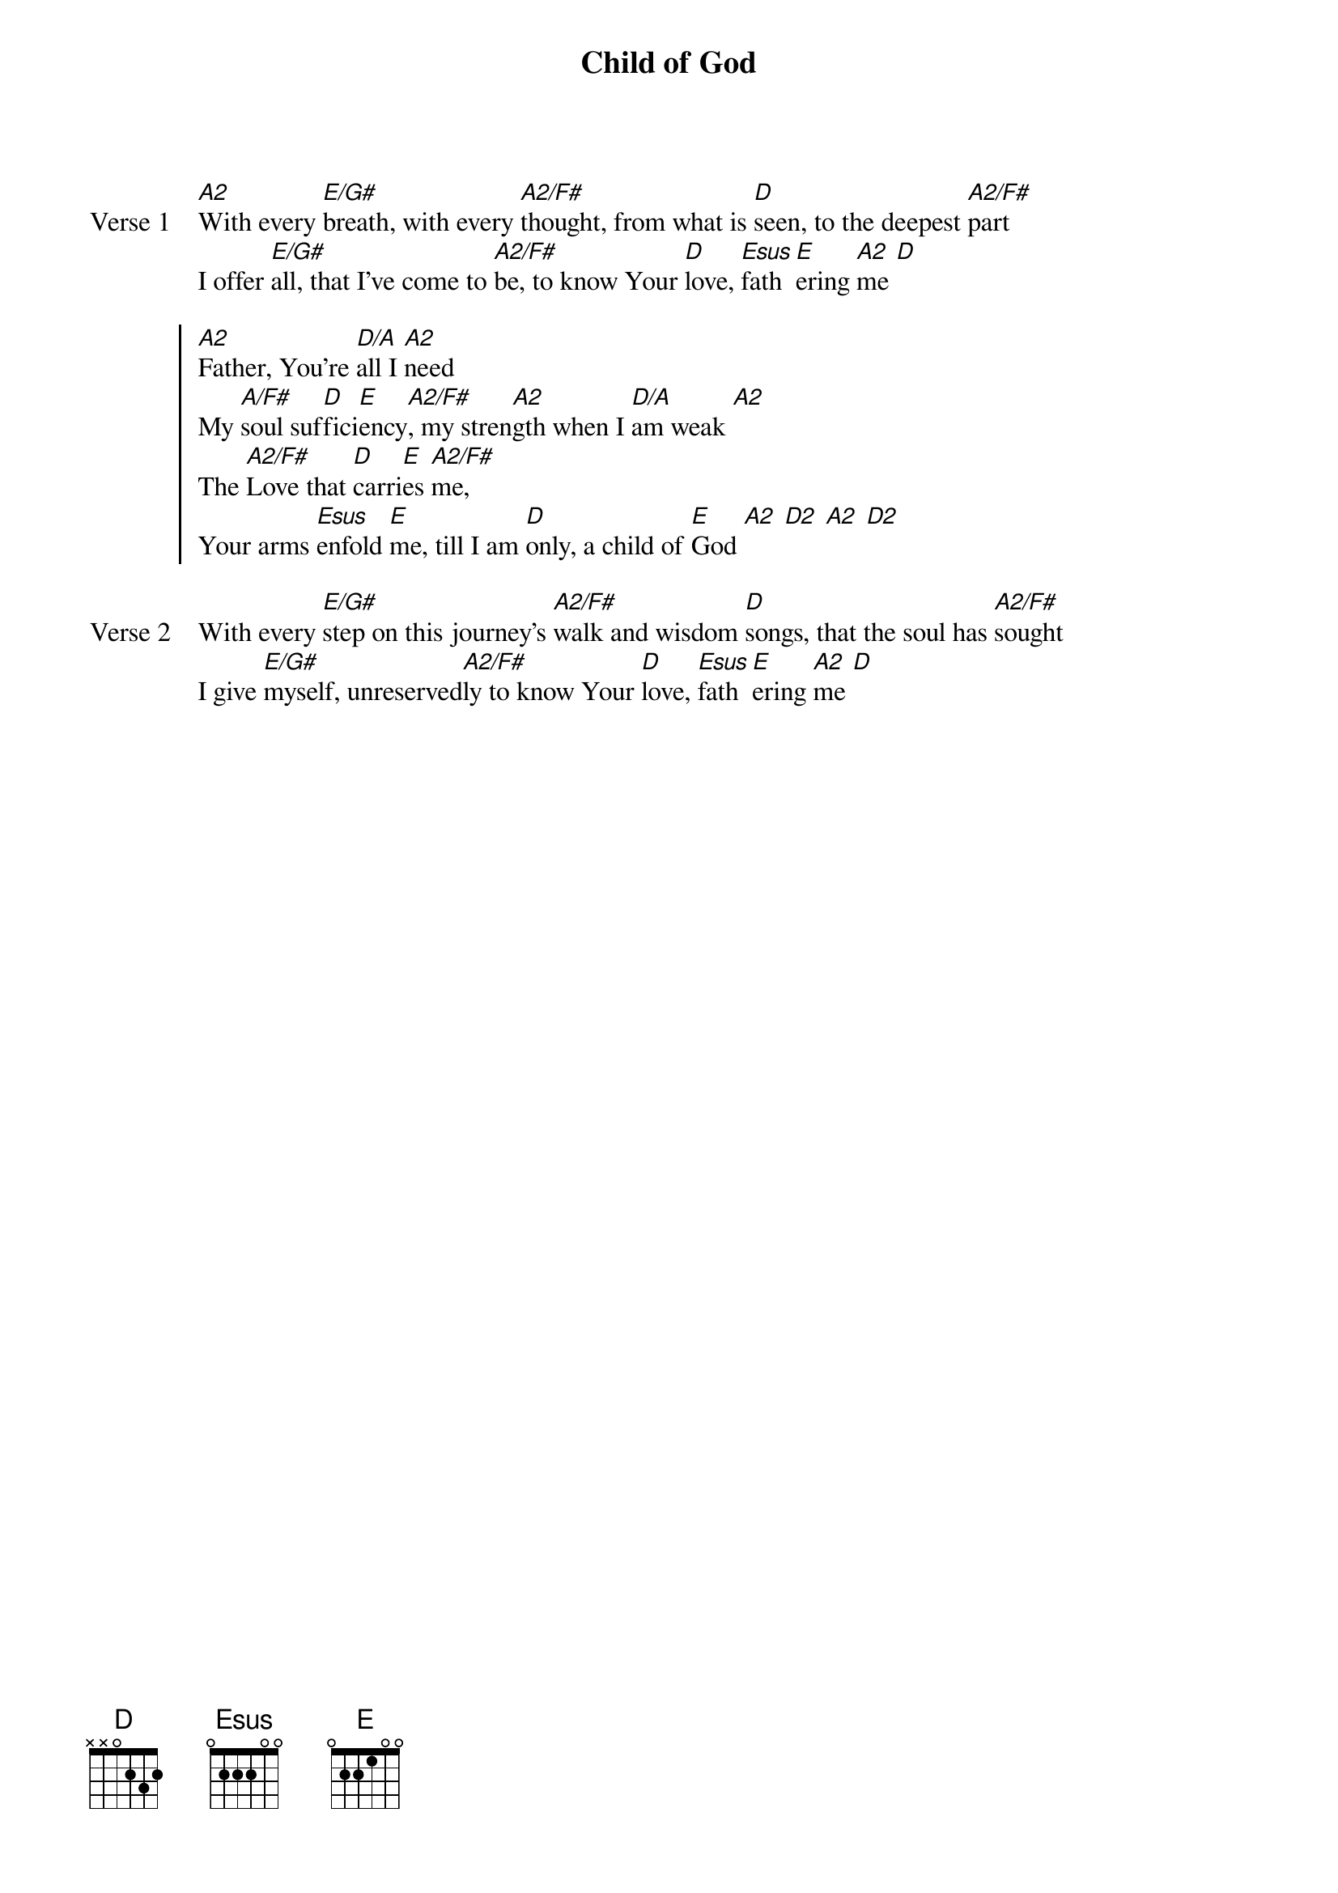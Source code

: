 {title: Child of God}
{artist: Kathryn Scott}
{key: A}

{start_of_verse: Verse 1}
[A2]With every [E/G#]breath, with every [A2/F#]thought, from what is [D]seen, to the deepest [A2/F#]part
I offer [E/G#]all, that I’ve come to [A2/F#]be, to know Your [D]love, [Esus]fath[E]ering [A2]me [D]
{end_of_verse}

{start_of_chorus}
[A2]Father, You’re [D/A]all I [A2]need
My [A/F#]soul suf[D]fici[E]ency[A2/F#], my stren[A2]gth when I [D/A]am weak [A2]
The [A2/F#]Love that [D]carri[E]es [A2/F#]me,
Your arms [Esus]enfold [E]me, till I am [D]only, a child of [E]God [A2] [D2] [A2] [D2]
{end_of_chorus}

{start_of_verse: Verse 2}
With every [E/G#]step on this journey’s [A2/F#]walk and wisdom [D]songs, that the soul has [A2/F#]sought
I give [E/G#]myself, unreserved[A2/F#]ly to know Your [D]love, [Esus]fath[E]ering [A2]me [D]
{end_of_verse}

